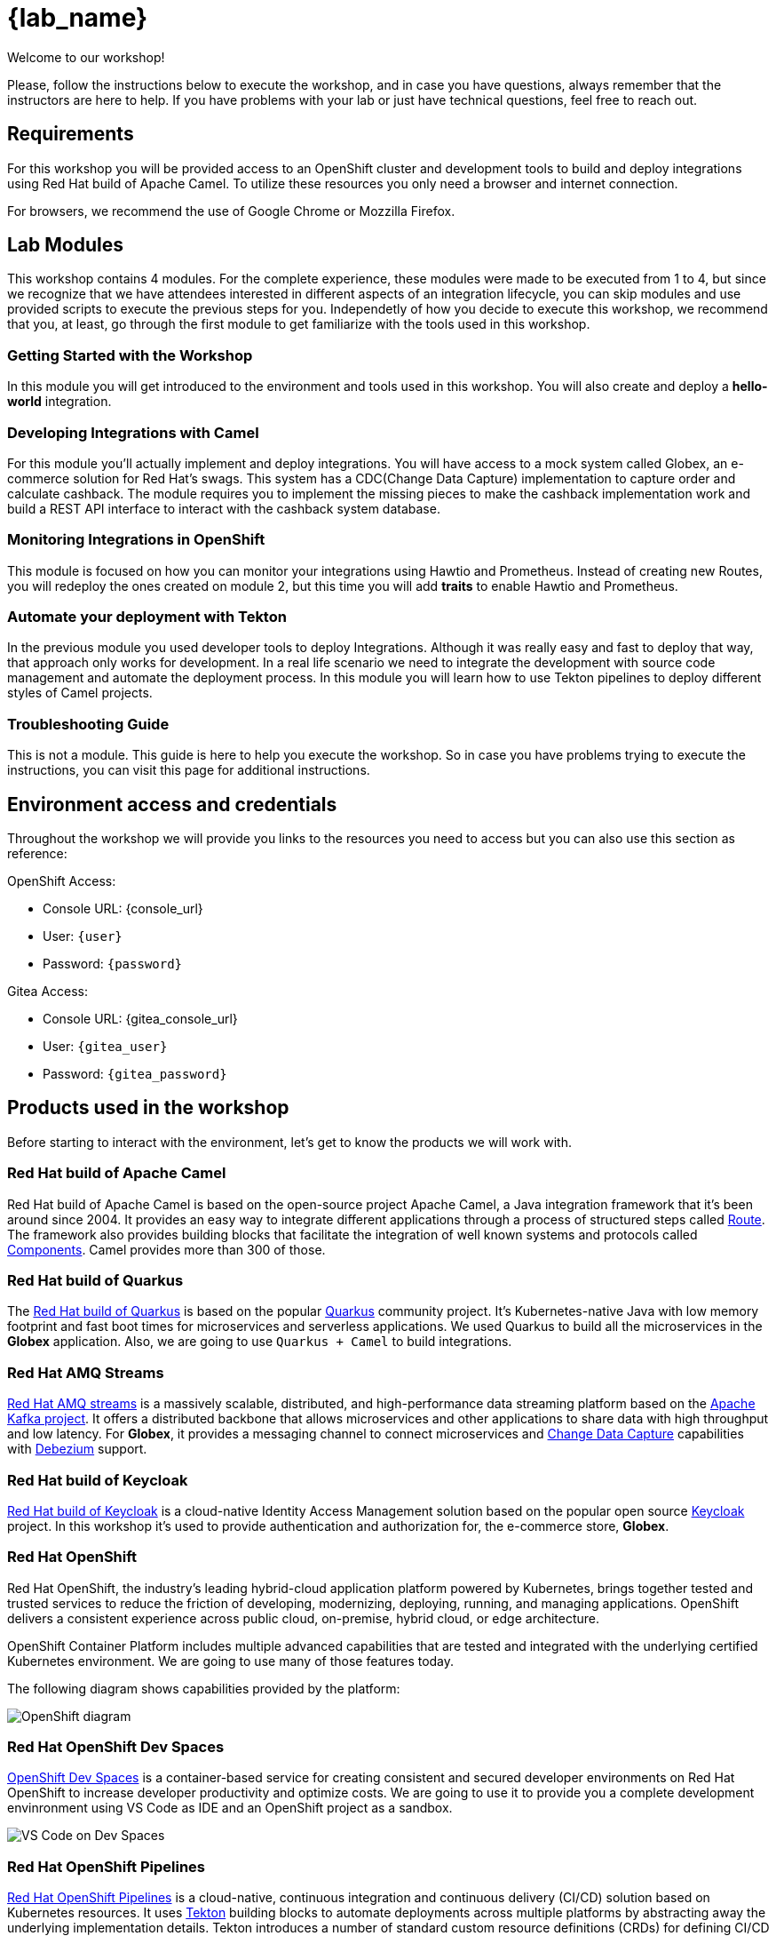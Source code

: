 :linkattrs:
:window: _blank
= {lab_name}

Welcome to our workshop!

Please, follow the instructions below to execute the workshop, and in case you have questions, always remember that the instructors are here to help. If you have problems with your lab or just have technical questions, feel free to reach out.


== Requirements

For this workshop you will be provided access to an OpenShift cluster and development tools to build and deploy integrations using Red Hat build of Apache Camel. To utilize these resources you only need a browser and internet connection.

For browsers, we recommend the use of Google Chrome or Mozzilla Firefox.

== Lab Modules

This workshop contains 4 modules. For the complete experience, these modules were made to be executed from 1 to 4, but since we recognize that we have attendees interested in different aspects of an integration lifecycle, you can skip modules and use provided scripts to execute the previous steps for you. Independetly of how you decide to execute this workshop, we recommend that you, at least, go through the first module to get familiarize with the tools used in this workshop. 

=== Getting Started with the Workshop

In this module you will get introduced to the environment and tools used in this workshop. You will also create and deploy a *hello-world* integration.

=== Developing Integrations with Camel

For this module you'll actually implement and deploy integrations. You will have access to a mock system called Globex, an e-commerce solution for Red Hat's swags. This system has a CDC(Change Data Capture) implementation to capture order and calculate cashback. The module requires you to implement the missing pieces to make the cashback implementation work and build a REST API interface to interact with the cashback system database.

=== Monitoring Integrations in OpenShift

This module is focused on how you can monitor your integrations using Hawtio and Prometheus. Instead of creating new Routes, you will redeploy the ones created on module 2, but this time you will add *traits* to enable Hawtio and Prometheus.

=== Automate your deployment with Tekton

In the previous module you used developer tools to deploy Integrations. Although it was really easy and fast to deploy that way, that approach only works for development. In a real life scenario we need to integrate the development with source code management and automate the deployment process. In this module you will learn how to use Tekton pipelines to deploy different styles of Camel projects.

=== Troubleshooting Guide

This is not a module. This guide is here to help you execute the workshop. So in case you have problems trying to execute the instructions, you can visit this page for additional instructions.

== Environment access and credentials

Throughout the workshop we will provide you links to the resources you need to access but you can also use this section as reference: 

OpenShift Access:

* Console URL: {console_url}
* User: `{user}`
* Password: `{password}`

Gitea Access:

* Console URL: {gitea_console_url}
* User: `{gitea_user}`
* Password: `{gitea_password}`

== Products used in the workshop

Before starting to interact with the environment, let's get to know the products we will work with. 

=== Red Hat build of Apache Camel

Red Hat build of Apache Camel is based on the open-source project Apache Camel, a Java integration framework that it's been around since 2004.
It provides an easy way to integrate different applications through a process of structured steps called https://camel.apache.org/manual/routes.html[Route]. The framework also provides building blocks that facilitate the integration of well known systems and protocols called https://camel.apache.org/components/4.4.x/index.html[Components]. Camel provides more than 300 of those.

=== Red Hat build of Quarkus

The https://access.redhat.com/products/quarkus[Red Hat build of Quarkus^] is based on the popular https://quarkus.io/[Quarkus] community project. It's Kubernetes-native Java with low memory footprint and fast boot times for microservices and serverless applications. We used Quarkus to build all the microservices in the *Globex* application. Also, we are going to use `Quarkus + Camel` to build integrations.

=== Red Hat AMQ Streams

https://access.redhat.com/products/red-hat-amq-streams[Red Hat AMQ streams] is a massively scalable, distributed, and high-performance data streaming platform based on the https://kafka.apache.org/[Apache Kafka project]. It offers a distributed backbone that allows microservices and other applications to share data with high throughput and low latency. For *Globex*, it provides a messaging channel to connect microservices and https://en.wikipedia.org/wiki/Change_data_capture[Change Data Capture] capabilities with https://debezium.io/[Debezium] support.

=== Red Hat build of Keycloak

https://access.redhat.com/products/red-hat-build-of-keycloak[Red Hat build of Keycloak] is a cloud-native Identity Access Management solution based on the popular open source https://www.keycloak.org/[Keycloak] project. In this workshop it's used to provide authentication and authorization for, the e-commerce store, *Globex*.

=== Red Hat OpenShift

Red Hat OpenShift, the industry’s leading hybrid-cloud application platform powered by Kubernetes, brings together tested and trusted services to reduce the friction of developing, modernizing, deploying, running, and managing applications. OpenShift delivers a consistent experience across public cloud, on-premise, hybrid cloud, or edge architecture.

OpenShift Container Platform includes multiple advanced capabilities that are tested and integrated with the underlying certified Kubernetes environment. We are going to use many of those features today.

The following diagram shows capabilities provided by the platform:

image::index/openshift-diagram.png[OpenShift diagram]

=== Red Hat OpenShift Dev Spaces

https://access.redhat.com/products/red-hat-openshift-dev-spaces[OpenShift Dev Spaces] is a container-based service for creating consistent and secured developer environments on Red Hat OpenShift to increase developer productivity and optimize costs. We are going to use it to provide you a complete development envinronment using VS Code as IDE and an OpenShift project as a sandbox. 

image::index/cloud-development-environments.gif[VS Code on Dev Spaces]

=== Red Hat OpenShift Pipelines

https://docs.openshift.com/pipelines/1.14/about/understanding-openshift-pipelines.html[Red Hat OpenShift Pipelines] is a cloud-native, continuous integration and continuous delivery (CI/CD) solution based on Kubernetes resources. It uses https://tekton.dev/[Tekton] building blocks to automate deployments across multiple platforms by abstracting away the underlying implementation details. Tekton introduces a number of standard custom resource definitions (CRDs) for defining CI/CD pipelines that are portable across Kubernetes distributions.